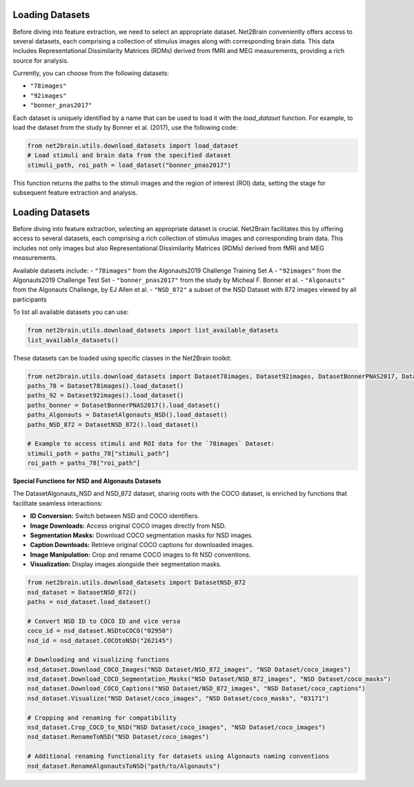 Loading Datasets
----------------

Before diving into feature extraction, we need to select an appropriate dataset. Net2Brain conveniently offers access to several datasets, each comprising a collection of stimulus images along with corresponding brain data. This data includes Representational Dissimilarity Matrices (RDMs) derived from fMRI and MEG measurements, providing a rich source for analysis.

Currently, you can choose from the following datasets:

- ``"78images"``
- ``"92images"``
- ``"bonner_pnas2017"``

Each dataset is uniquely identified by a name that can be used to load it with the `load_dataset` function. For example, to load the dataset from the study by Bonner et al. (2017), use the following code:

.. code-block:: python

    from net2brain.utils.download_datasets import load_dataset
    # Load stimuli and brain data from the specified dataset
    stimuli_path, roi_path = load_dataset("bonner_pnas2017")

This function returns the paths to the stimuli images and the region of interest (ROI) data, setting the stage for subsequent feature extraction and analysis.




Loading Datasets
----------------

Before diving into feature extraction, selecting an appropriate dataset is crucial. Net2Brain facilitates this by offering access to several datasets, each comprising a rich collection of stimulus images and corresponding brain data. This includes not only images but also Representational Dissimilarity Matrices (RDMs) derived from fMRI and MEG measurements.

Available datasets include:
- ``"78images"`` from the Algonauts2019 Challenge Training Set A
- ``"92images"`` from the Algonauts2019 Challenge Test Set
- ``"bonner_pnas2017"`` from the study by Micheal F. Bonner et al.
- ``"Algonauts"`` from the Algonauts Challenge, by EJ Allen et al.
- ``"NSD_872"`` a subset of the NSD Dataset with 872 images viewed by all participants


To list all available datasets you can use:

.. code-block:: python
        
    from net2brain.utils.download_datasets import list_available_datasets
    list_available_datasets()



These datasets can be loaded using specific classes in the Net2Brain toolkit:

.. code-block:: python

    from net2brain.utils.download_datasets import Dataset78images, Dataset92images, DatasetBonnerPNAS2017, DatasetAlgonauts_NSD, DatasetNSD_872
    paths_78 = Dataset78images().load_dataset()
    paths_92 = Dataset92images().load_dataset()
    paths_bonner = DatasetBonnerPNAS2017().load_dataset()
    paths_Algonauts = DatasetAlgonauts_NSD().load_dataset()
    paths_NSD_872 = DatasetNSD_872().load_dataset()

    # Example to access stimuli and ROI data for the `78images` Dataset:
    stimuli_path = paths_78["stimuli_path"]
    roi_path = paths_78["roi_path"]

**Special Functions for NSD and Algonauts Datasets**

The DatasetAlgonauts_NSD and NSD_872 dataset, sharing roots with the COCO dataset, is enriched by functions that facilitate seamless interactions:

- **ID Conversion:** Switch between NSD and COCO identifiers.
- **Image Downloads:** Access original COCO images directly from NSD.
- **Segmentation Masks:** Download COCO segmentation masks for NSD images.
- **Caption Downloads:** Retrieve original COCO captions for downloaded images.
- **Image Manipulation:** Crop and rename COCO images to fit NSD conventions.
- **Visualization:** Display images alongside their segmentation masks.

.. code-block:: python

    from net2brain.utils.download_datasets import DatasetNSD_872
    nsd_dataset = DatasetNSD_872() 
    paths = nsd_dataset.load_dataset()

    # Convert NSD ID to COCO ID and vice versa
    coco_id = nsd_dataset.NSDtoCOCO("02950")
    nsd_id = nsd_dataset.COCOtoNSD("262145")

    # Downloading and visualizing functions
    nsd_dataset.Download_COCO_Images("NSD Dataset/NSD_872_images", "NSD Dataset/coco_images")
    nsd_dataset.Download_COCO_Segmentation_Masks("NSD Dataset/NSD_872_images", "NSD Dataset/coco_masks")
    nsd_dataset.Download_COCO_Captions("NSD Dataset/NSD_872_images", "NSD Dataset/coco_captions")
    nsd_dataset.Visualize("NSD Dataset/coco_images", "NSD Dataset/coco_masks", "03171")

    # Cropping and renaming for compatibility
    nsd_dataset.Crop_COCO_to_NSD("NSD Dataset/coco_images", "NSD Dataset/coco_images")
    nsd_dataset.RenameToNSD("NSD Dataset/coco_images")

    # Additional renaming functionality for datasets using Algonauts naming conventions
    nsd_dataset.RenameAlgonautsToNSD("path/to/Algonauts")
